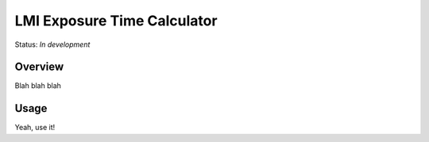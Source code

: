 ============================
LMI Exposure Time Calculator
============================

Status: *In development*

Overview
========

Blah blah blah

Usage
=====

Yeah, use it!